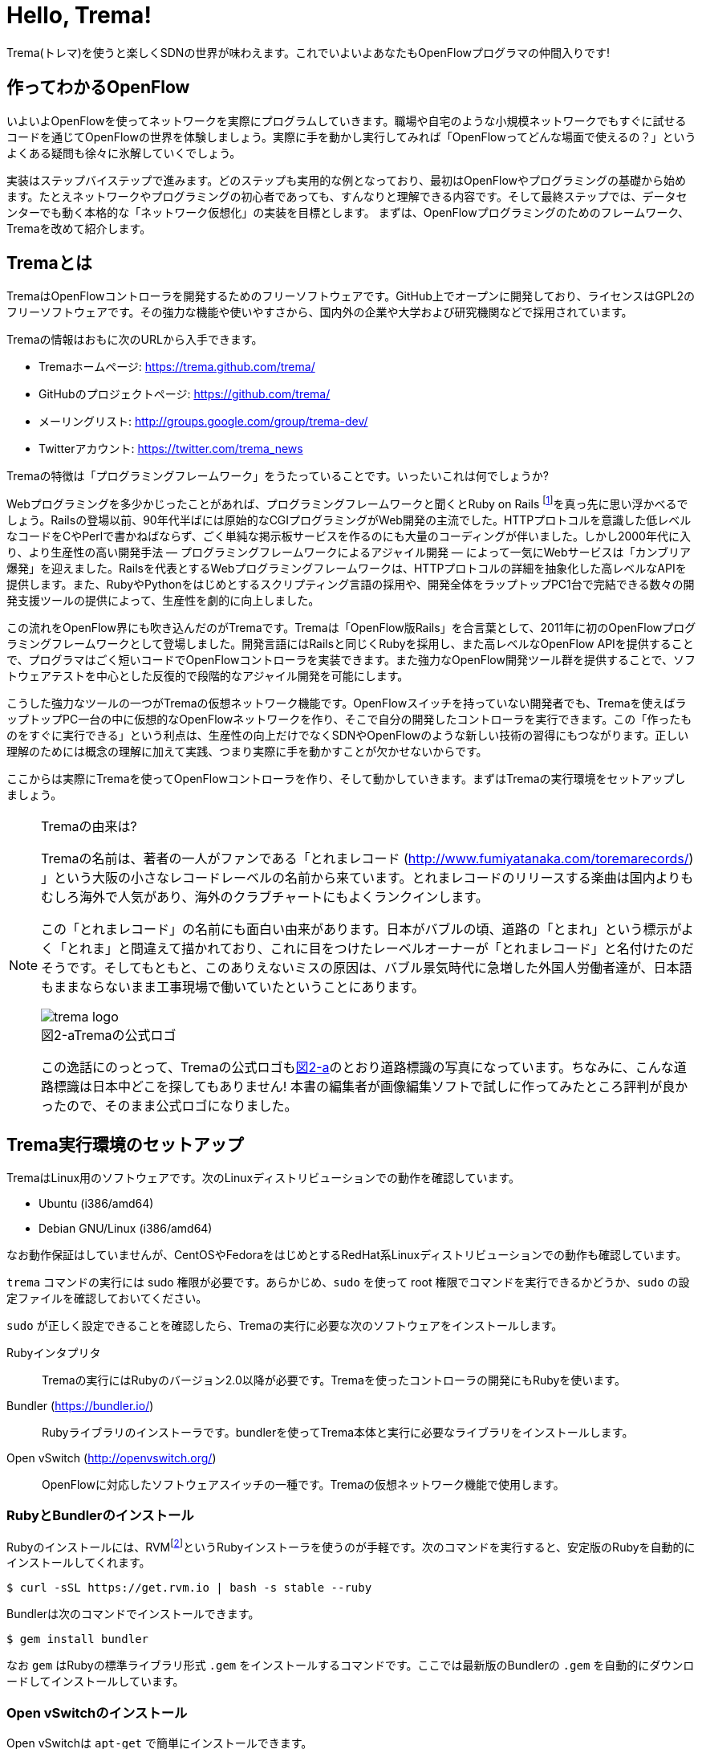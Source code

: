 = Hello, Trema!
:imagesdir: images/openflow_framework_trema

// TODO asciidocで「トレマ」をルビ表示にする
Trema(トレマ)を使うと楽しくSDNの世界が味わえます。これでいよいよあなたもOpenFlowプログラマの仲間入りです!

== 作ってわかるOpenFlow

いよいよOpenFlowを使ってネットワークを実際にプログラムしていきます。職場や自宅のような小規模ネットワークでもすぐに試せるコードを通じてOpenFlowの世界を体験しましょう。実際に手を動かし実行してみれば「OpenFlowってどんな場面で使えるの？」というよくある疑問も徐々に氷解していくでしょう。

実装はステップバイステップで進みます。どのステップも実用的な例となっており、最初はOpenFlowやプログラミングの基礎から始めます。たとえネットワークやプログラミングの初心者であっても、すんなりと理解できる内容です。そして最終ステップでは、データセンターでも動く本格的な「ネットワーク仮想化」の実装を目標とします。
まずは、OpenFlowプログラミングのためのフレームワーク、Tremaを改めて紹介します。

== Tremaとは

TremaはOpenFlowコントローラを開発するためのフリーソフトウェアです。GitHub上でオープンに開発しており、ライセンスはGPL2のフリーソフトウェアです。その強力な機能や使いやすさから、国内外の企業や大学および研究機関などで採用されています。

Tremaの情報はおもに次のURLから入手できます。

- Tremaホームページ: https://trema.github.com/trema/
- GitHubのプロジェクトページ: https://github.com/trema/
- メーリングリスト: http://groups.google.com/group/trema-dev/
- Twitterアカウント: https://twitter.com/trema_news

// Tremaの紹介は日経コミュニケーションでも書いたはずなので、そこから使えるところを切り貼りしたい。

Tremaの特徴は「プログラミングフレームワーク」をうたっていることです。いったいこれは何でしょうか?

Webプログラミングを多少かじったことがあれば、プログラミングフレームワークと聞くとRuby on Rails footnote:[http://rubyonrails.org/]を真っ先に思い浮かべるでしょう。Railsの登場以前、90年代半ばには原始的なCGIプログラミングがWeb開発の主流でした。HTTPプロトコルを意識した低レベルなコードをCやPerlで書かねばならず、ごく単純な掲示板サービスを作るのにも大量のコーディングが伴いました。しかし2000年代に入り、より生産性の高い開発手法 — プログラミングフレームワークによるアジャイル開発 — によって一気にWebサービスは「カンブリア爆発」を迎えました。Railsを代表とするWebプログラミングフレームワークは、HTTPプロトコルの詳細を抽象化した高レベルなAPIを提供します。また、RubyやPythonをはじめとするスクリプティング言語の採用や、開発全体をラップトップPC1台で完結できる数々の開発支援ツールの提供によって、生産性を劇的に向上しました。

この流れをOpenFlow界にも吹き込んだのがTremaです。Tremaは「OpenFlow版Rails」を合言葉として、2011年に初のOpenFlowプログラミングフレームワークとして登場しました。開発言語にはRailsと同じくRubyを採用し、また高レベルなOpenFlow APIを提供することで、プログラマはごく短いコードでOpenFlowコントローラを実装できます。また強力なOpenFlow開発ツール群を提供することで、ソフトウェアテストを中心とした反復的で段階的なアジャイル開発を可能にします。

こうした強力なツールの一つがTremaの仮想ネットワーク機能です。OpenFlowスイッチを持っていない開発者でも、Tremaを使えばラップトップPC一台の中に仮想的なOpenFlowネットワークを作り、そこで自分の開発したコントローラを実行できます。この「作ったものをすぐに実行できる」という利点は、生産性の向上だけでなくSDNやOpenFlowのような新しい技術の習得にもつながります。正しい理解のためには概念の理解に加えて実践、つまり実際に手を動かすことが欠かせないからです。

ここからは実際にTremaを使ってOpenFlowコントローラを作り、そして動かしていきます。まずはTremaの実行環境をセットアップしましょう。

[NOTE]
.Tremaの由来は?
====
Tremaの名前は、著者の一人がファンである「とれまレコード (http://www.fumiyatanaka.com/toremarecords/) 」という大阪の小さなレコードレーベルの名前から来ています。とれまレコードのリリースする楽曲は国内よりもむしろ海外で人気があり、海外のクラブチャートにもよくランクインします。

この「とれまレコード」の名前にも面白い由来があります。日本がバブルの頃、道路の「とまれ」という標示がよく「とれま」と間違えて描かれており、これに目をつけたレーベルオーナーが「とれまレコード」と名付けたのだそうです。そしてもともと、このありえないミスの原因は、バブル景気時代に急増した外国人労働者達が、日本語もままならないまま工事現場で働いていたということにあります。

[[trema_logo]]
image::trema_logo.png[caption="図2-a",title="Tremaの公式ロゴ"]

この逸話にのっとって、Tremaの公式ロゴも<<trema_logo,図2-a>>のとおり道路標識の写真になっています。ちなみに、こんな道路標識は日本中どこを探してもありません! 本書の編集者が画像編集ソフトで試しに作ってみたところ評判が良かったので、そのまま公式ロゴになりました。
====

== Trema実行環境のセットアップ

TremaはLinux用のソフトウェアです。次のLinuxディストリビューションでの動作を確認しています。

- Ubuntu (i386/amd64)
- Debian GNU/Linux (i386/amd64)

なお動作保証はしていませんが、CentOSやFedoraをはじめとするRedHat系Linuxディストリビューションでの動作も確認しています。

// TODO それぞれの動作バージョンを明記したい。phutで呼び出しているipコマンドとか、あまり古いカーネルを使っていると動かないはず。

`trema` コマンドの実行には sudo 権限が必要です。あらかじめ、`sudo` を使って root 権限でコマンドを実行できるかどうか、`sudo` の設定ファイルを確認しておいてください。

`sudo` が正しく設定できることを確認したら、Tremaの実行に必要な次のソフトウェアをインストールします。

Rubyインタプリタ::
 Tremaの実行にはRubyのバージョン2.0以降が必要です。Tremaを使ったコントローラの開発にもRubyを使います。
Bundler (https://bundler.io/)::
 Rubyライブラリのインストーラです。bundlerを使ってTrema本体と実行に必要なライブラリをインストールします。
Open vSwitch (http://openvswitch.org/)::
 OpenFlowに対応したソフトウェアスイッチの一種です。Tremaの仮想ネットワーク機能で使用します。

// TODO ここではTremaはインストールしない、ということを書くべき?

=== RubyとBundlerのインストール

Rubyのインストールには、RVMfootnote:[https://rvm.io/]というRubyインストーラを使うのが手軽です。次のコマンドを実行すると、安定版のRubyを自動的にインストールしてくれます。

----
$ curl -sSL https://get.rvm.io | bash -s stable --ruby
----

Bundlerは次のコマンドでインストールできます。

----
$ gem install bundler
----

なお `gem` はRubyの標準ライブラリ形式 `.gem` をインストールするコマンドです。ここでは最新版のBundlerの `.gem` を自動的にダウンロードしてインストールしています。

=== Open vSwitchのインストール

Open vSwitchは `apt-get` で簡単にインストールできます。

----
$ sudo apt-get install openvswitch-switch
----

他のディストリビューションを使う場合は、コマンド名やパッケージ名を適宜読み替えてください。

// TODO CentOSやFedoraでのインストール方法を誰かに聞いて書く

以上でTremaを使うための準備が整いました。それでは早速、入門の定番Hello, Worldを書いて実行してみましょう。

== Hello, Trema!

「Hello Trema!」は最も簡単なOpenFlowコントローラです。その唯一の機能は、スイッチと接続し「Hello, 0xabc!(0xabcはスイッチのDatapath ID)」と表示するだけです。このように機能は単純ですが、そのソースコードはTremaでコントローラを作るのに必要な基本知識をすべて含んでいます。

=== Hello Tremaを書く

コントローラの実装はプロジェクト用ディレクトリを作ることから始めます。まずは次のように、「Hello Trema!」用の空のディレクトリhello_tremaと、ソースコード用ディレクトリhello_trema/libを `mkdir -p` コマンドで新たに作ってください。

----
$ mkdir -p hello_trema/lib
$ cd hello_trema
----

==== プロジェクトディレクトリの中身

プロジェクトディレクトリには、コントローラに関連するすべてのファイルを置きます。コントローラのソースコードをはじめ、README.mdやLICENSEといったドキュメント類、コントローラの動作をテストするためのテストファイル、そして各種設定ファイルがここに入ります。

プロジェクトディレクトリのお手本として、GitHubのtrema/hello_tremaリポジトリ(https://github.com/trema/hello_trema) を見てみましょう。このリポジトリは、標準的なRubyプロジェクトのファイル構成に従っています。次に主要なファイルを挙げます。

- README.md: メインのドキュメント
- LICENSE: 配布ライセンスの指定
- CHANGELOG.md: 開発履歴
- Gemfile: 必要なgemパッケージの定義
- Rakefile: 開発用タスク
- lib/: コントローラの実装
- features/: 受け入れテスト
- spec/: ユニットテスト
- tasks/: 開発用タスク定義

自分で作ったコントローラを公開する場合、このようなファイル構成にすることが求められます。

[NOTE]
====
テスト関連のディレクトリ(features/, spec/, tasks/)の用途については、第5章「テスト駆動開発」で詳しく説明します。
// TODO 第5章にリンクを張る
====

==== コントローラ本体の実装

エディタでhello_tremaディレクトリ内のlib/hello_trema.rbを開き次のRubyコードを入力してください。.rbはRubyプログラムの標準的な拡張子です。Rubyの文法は必要に応じておいおい説明しますので、もしわからなくても気にせずそのまま入力してください。

[source,ruby,subs="verbatim,attributes"]
.lib/hello_world.rb
----
# Hello World!
class HelloTrema < Trema::Controller
  def start(_args)
    logger.info 'Trema started.'
  end

  def switch_ready(datapath_id)
    logger.info "Hello #{datapath_id.to_hex}!"
  end
end
----

// TODO vendor/hello_trema/lib/hello_trema.rbからソースコードを直接importする

==== スイッチの定義

Hello Tremaの実行にはOpenFlowスイッチが1台必要です。さきほどインストールしたOpen vSwitchをHello Tremaコントローラに接続することにしましょう。次の設定ファイルtrema.confをエディタで作成してください。

[source,ruby,subs="verbatim,attributes"]
.trema.conf
----
vswitch { datapath_id 0xabc }
----

この設定ファイルでは0xabcというDatapath IDを持つ1台のソフトウェアスイッチを定義しています。コントローラを実行する際にこの設定ファイルを指定することで、Open vSwitchを起動しコントローラに接続できます。詳しくは○節「実行してみよう」で説明します。

// TODO ○節を埋める

==== Tremaのインストール

Hello Tremaの実行にはもちろんTremaが必要です。実行に必要なRubyのアプリケーションやライブラリを`Gemfile`というファイルに次のように書いておくと、Hello Trema専用の実行環境を自動的にセットアップできます。

[source,ruby,subs="verbatim,attributes"]
.Gemfile
----
source 'https://rubygems.org/'

gem ‘trema’
----

- 1行目では、gemの取得元として標準的なhttps://rubygems.orgを指定しています
- 3行目では実行環境にTremaを追加しています。

// TODO asciidocのマークアップで各行を説明する

次のコマンドを実行すると、Tremaの実行コマンドがbin/tremaにインストールされます。

----
$ bundle install --binstubs
----

実行に最低限必要なコードはこれだけです。それでは細かい部分は後で説明するとして「習うより慣れろ」でさっそく実行してみましょう。

==== 実行してみよう(trema run)

作成したコントローラは `trema run` コマンドですぐに実行できます。Rubyはインタプリタ言語なので、コンパイルの必要はありません。ターミナルで次のように入力すると、この世界一短いOpenFlowコントローラはフォアグラウンドプロセスとして起動し、画面に「Trema started」「Hello, 0xabc!」と出力します。起動したコントローラは `Ctrl + c` で停止できます。

----
$ ./bin/trema run ./lib/hello_trema.rb -c trema.conf
Trema started.
Hello, 0xabc!  # Ctrl + c で終了
$
----

// TODO 「Ctrl + c で終了」のところは○数字で注釈を入れる

ここまで見てきたように、`trema` コマンドを使うと、とても簡単にコントローラを実行できます。`trema` コマンドには他にもいくつかの機能がありますので、ここで簡単に紹介しておきましょう。

== trema コマンド

`trema` コマンドは Trema 唯一のコマンドラインツールであり、コントローラの起動やテストなどさまざまな用途に使います。たとえば先ほどの「Hello, Trema!」で見たように、`trema run` はコントローラを起動するためのコマンドです。起動したコントローラは OpenFlow スイッチと接続しメッセージをやりとりします。また、`trema run`コマンドは `-c` (`--conf`) オプションで仮想ネットワークを作ることもでき、作ったコントローラをこの仮想ネットワークの中でテストできます(図 x-y)。

このように、`trema` コマンドは Trema フレームワークにおける中心的なツールで、あらゆるコントローラ開発の出発点と言えます。

// TODO 図 tremaコマンドの実行イメージ。日経コミュ用にいい感じの図を描いたはずなのでそこからひっぱる

`trema`コマンドは`git`や`svn`コマンドと似たコマンド体系を持っており、`trema`に続けて`run`などのサブコマンドを指定することでさまざまな機能を呼び出します。こうしたコマンド体系を一般に「コマンドスイート」と呼びます。

一般的なコマンドスイートと同じく、サブコマンドの一覧は`trema help`で表示できます。また、サブコマンド自体のヘルプは`trema help [サブコマンド]`で表示できます。以下に、`trema help`で表示されるサブコマンド一覧をざっと紹介しておきます。いくつかのサブコマンドはまだ使い方を紹介していませんが、続く章で説明しますので今は目を通すだけでかまいません。

* `trema run`
 コントローラをフォアグラウンドで実行する。`--daemonize` (`-d`) オプションを漬けるとコントローラをバックグラウンド (デーモンモード) として実行できる
* `trema killall`
 バックグラウンドで起動している Trema プロセス全体を停止する
* `trema version`
 Trema のバージョンを表示する。`trema --version` と同じ
* `trema api`
 Trema の Ruby API をブラウザで表示する
* `trema kill`
 仮想ネットワーク内の指定したスイッチまたはスイッチポートを停止する (第○章を参照)
* `trema up`
 仮想ネットワークの指定したスイッチまたはスイッチポートを再び有効にする(第○章を参照)
* `trema send_packets`
 仮想ネットワーク内でテストパケットを送信する (第○章を参照)
* `trema show_stats`
 仮想ネットワーク内の仮想ホストで送受信したパケットの統計情報を表示する (第○章を参照)
* `trema reset_stats`
 仮想ネットワーク内の仮想ホストで送受信したパケットの統計情報をリセットする (第○章を参照)
* `trema dump_flows`
 仮想ネットワーク内の仮想スイッチのフローテーブルを表示する (第○章を参照)

この章ではさきほど使った `trema run` に加えて、Ruby API 表示する `trema api` コマンドを覚えておいてください。`trema api` を実行するとデフォルトブラウザで Trema Ruby API のページ  (図 x-y) が開きます。プログラミング中いつでもコマンド一発でリファレンスを開けるので大変便利です。

// TODO 図 trema ruby コマンドで Trema Ruby API リファレンスを表示したところ

では、気になっていた Ruby の文法にそろそろ進みましょう。Part2 では今後もたくさん Ruby を使いますが、その都度必要な文法を説明しますので心配はいりません。しっかりついてきてください。

== 即席Ruby入門

Rubyを習得する一番の近道は、コードを構成する各要素の種類(品詞)を押さえることです。これは、外国語を習得するコツに近いものがあります。ただし外国語と違い、Rubyの構成要素にはその品詞を見分けるための視覚的なヒントがかならずあります。このためRubyのコードはずいぶんと読みやすくなっています。

|========================================================================
| 品詞             | 視覚的ヒント   | 例

| 定数             | 大文字で始まる | HelloTrema, Trema::Controller
| インスタンス変数 | @で始まる      | @switches, @name
| シンボル         | :で始まる      | :match, :actions
|========================================================================

// TODO インスタンス変数とシンボルはこの章では登場しないので、脚注として章への参照を付けておく

このように最初の文字を見れば、それがどんな品詞かすぐにわかります。たとえば、大文字で始まる名前はかならず定数です。品詞がわかれば、そのRubyコードがどんな構造かも見えてきます。これからそれぞれの品詞について簡単に説明しますが、最初からすべてが理解できなくとも構いません。しばらくすれば「Hello, Trema!」のあらゆる部分が識別できるようになっているはずです。

===== 定数

`HelloTrema`や`Trema::Controller`など、大文字で始まる名前が定数です。Rubyの定数は英語や日本語といった自然言語における固有名詞にあたります。

英語でも固有名詞は大文字で始めることになっています。たとえばTokyo Tower(東京タワー)もそうです。東京タワーは動かすことができませんし、何か別なものに勝手に変えることもできません。このように、固有名詞は時間とともに変化しないものを指します。そして固有名詞と同様、Rubyの定数は一度セットすると変更できません。もし変更しようとすると、次のように警告が出ます。

----
$ irb
> TokyoTower = "東京都港区芝公園4丁目2-8"
> TokyoTower = "増上寺の近く"
(irb):2: warning: already initialized constant TokyoTower
(irb):1: warning: previous definition of TokyoTower was here
=> "東京都港区芝公園4丁目2-8"
----

`class`に続く定数はクラス名です。「Hello, Trema!」の例では`HelloTrema`と`Trema::Controller`がそれぞれクラス名です。`class`+クラス名から始まるクラス定義は、同じ字下げレベルの`end`までの範囲です。

[source,ruby,subs="verbatim,attributes"]
----
class HelloTrema < Trema::Controller  # HelloTremaクラス定義の始まり
  def start(args)
    logger.info "Trema started."
  end

  def switch_ready(datapath_id)
    logger.info format('Hello %#x!', datapath_id)
  end
end  # HelloTremaクラス定義の終わり
----

// TODO 始まりと終わりは○数字で示す

クラス名は定数なので、中身は別のクラスに入れ替えられません。

// TODO できるんだけどふつうやらない、っていう風に書きたい

// TODO キーワードは一番最後かな。「例外としてこれらの語は使えない」という意味で。

===== キーワード

Rubyにはたくさんの組込みの語があり、それぞれに意味が与えられています。これらの語を変数として使ったり、自分の目的に合わせて意味を変えたりはできません。

----
alias   and     BEGIN   begin   break   case    class   def     defined
do      else    elsif   END     end     ensure  false   for     if
in      module  next    nil     not     or      redo    rescue  retry
return  self    super   then    true    undef   unless  until   when
while   yield
----

このうち、「Hello, Trema!」では`class`と`def`、`end`キーワードを使いました。

// TODO Hello, Trema の最新版コードをここに貼る

`class`キーワードは続く名前(`HelloTrema`)のクラスを定義します。このクラス定義は最後の○行目の`end`までです。`def`キーワードは続く名前(`start`)のメソッドを定義します。このメソッド定義は○行目の`end`までです。この`def`や`class`で始まって`end`で終わる領域のことをブロックと呼びます。すべてのRubyプログラムはこのブロックがいくつか組み合わさったものです。

===== コントローラクラスの定義

`class`に続く定数から`end`までのブロックはクラス定義です。Tremaではすべてのコントローラはクラスとして定義し、Tremaの提供する`Trema::Controller`クラスをかならず継承します。クラスを継承するには、

[source,ruby,subs="verbatim,attributes"]
----
class クラス名 < 親クラス名
----

と書きます。

[source,ruby,subs="verbatim,attributes"]
----
class HelloTrema < Trema::Controller
  ...
end
----

`Trema::Controller`クラスを継承することで、コントローラに必要な基本機能が`HelloTrema`クラスにこっそりと追加されます。たとえば雑多な初期化などの裏仕事を`Trema::Controller`クラスが代わりにやってくれるわけです。

===== ハンドラの定義

さて、こうして定義した`HelloTrema`はどこから実行が始まるのでしょうか?Cで言う`main()`関数に当たるものがどこにも見あたりません。

その答はTremaの動作モデルであるイベントドリブンモデルにあります。Tremaのコントローラは、さまざまなOpenFlowイベントに反応するイベントハンドラメソッド(以下、ハンドラと呼びます)をまとめたクラスとして定義します。

それぞれのイベントハンドラは、対応するOpenFlowイベントが発生したときに自動的に呼び出されます。たとえばPacket Inメッセージ(第○章で解説)が到着したとき、もし`packet_in`ハンドラがコントローラクラスに定義されていれば、Tremaが`packet_in`ハンドラを自動的に呼びます。

Tremaでよく使うイベントをリストアップしておきます。

- `start`
 コントローラの起動時に呼ばれる
- `switch_ready`
 スイッチがコントローラに接続したときに呼ばれる
- `switch_disconnected`
 スイッチがコントローラから切断したときに呼ばれる(第○章にて詳説)
- `packet_in`
 未知のパケットが到着したというPacket Inメッセージ到着時に呼ばれる(第○章にて詳説)
- `flow_removed`
 フローが消されたときのFlow Removedメッセージ到着時に呼ばれる(第○章にて詳説)

// TODO 章番号を埋める

ハンドラの定義は`def`キーワードに続く名前から`end`までのブロックです。たとえば`HelloTrema`の例では`start`ハンドラを定義しており、これがコントローラの起動イベント発生時、つまり`trema run`でコントローラを起動したときに自動的に呼ばれます。

[source,ruby,subs="verbatim,attributes"]
----
def start(_args)
  logger.info "Trema started."
end
----

// TODO: なぜargsをアンダースコアで始めるのか、rubocopとかを交えながら説明する。

.ハンドラの自動呼び出し
NOTE: 「ハンドラメソッドを定義しただけで、なぜ自動的に呼び出せるんだろう?」と不思議に思う人もいるでしょう。コード中にどんなメソッドがあるか? というコンパイル時情報をプログラム自身が実行時に知るためには、言語処理系の助けが必要です。たとえばCではコンパイル時と実行時の間にはぶ厚いカーテンが引かれているので普通は無理です。 +
 +
Rubyではオブジェクトが自らの持つメソッドを実行時に調べることができます。これをイントロスペクション(リフレクションや自己反映計算などとも言う)と呼びます。たとえばPacket Inメッセージが到着したとき、コントローラはイントロスペクションして自分が`packet_in`メソッドを持っているかどうかを実行時に調べます。そしてもし見つかればそのメソッドを呼ぶというわけです。この仕組みは`Trema::Controller`クラスを継承したときに自動的にコントローラへ導入されます。

===== スイッチの起動を捕捉する

新しくスイッチが起動すると`switch_ready`メソッドが起動します。

[source,ruby,subs="verbatim,attributes"]
----
def switch_ready(dpid)
  logger.info "Hello #{dpid.to_hex}!"
end
----

`switch_ready`メソッドでは、接続したスイッチのDatapath IDを16進形式(0xで始まる文字列)でログに出力します。

.switch_readyの中身
NOTE: 実は OpenFlow の仕様には `switch_ready` というメッセージは定義されていません。実は、これは Trema が独自に定義するイベントなのです。`switch_ready` の裏では 図 x-y に示す一連の複雑な処理が行われていて、Trema がこの詳細をうまくカーペットの裏に隠してくれているというわけです。 +
 +
// TODO 図: switch\_ready イベントが起こるまで
 +
最初に、スイッチとコントローラがしゃべる OpenFlow プロトコルが合っているか確認します。OpenFlow の Hello メッセージを使ってお互いにプロトコルのバージョンを知らせ、うまく会話できそうか判断します。 +
 +
次は、スイッチを識別するための Datapath ID の取得です。Datapath IDのようなスイッチ固有の情報は、スイッチに対して OpenFlow の Features Request メッセージを送ることで取得できます。成功した場合、Datapath IDやポート数などの情報が Features Reply メッセージに乗ってやってきます。 +
 +
最後にスイッチを初期化します。スイッチに以前の状態が残っているとコントローラが管理する情報と競合が起こるので、スイッチを初期化することでこれを避けます。 +
 +
これら一連の処理が終わると、ようやく `switch_ready` がコントローラに通知されるというわけです。

====== Datapath IDを16進形式にする

`to_hex`は整数を16進形式の文字列に変換するメソッドです。`switch_ready`ハンドラの引数`dpid`の値は64ビットの正の整数で、OpenFlowでは慣習的に`0xfffb`などと16進で表します。ターミナルやログに出力する場合には`to_hex`で16進形式に変換しておいたほうがよいでしょう。

====== ログメッセージを出力する

ログメッセージはログファイルに記録されます。コントローラをフォアグラウンドで実行する場合、つまり`trema run`に`--daemonize`または`-d`オプションを付けない場合にはターミナルにもログメッセージが出力されます。

// TODO -d, --daemonize の説明

ログメッセージを出力するには、`logger`を使います。

[source,ruby,subs="verbatim,attributes"]
----
def start(_args)
  logger.info 'Trema started.'
end
----

`logger`はTrema標準のロガーで、ログメッセージの出力はこれを通じて行います。ログメッセージの重要度に応じて、`critical`(重要度 最高)から`debug`(重要度 最低)までの次の6種類のメソッドを選べます。

- `critical`: 回復不能なエラー
- `error`: エラー
- `warn`: 警告
- `notice`: 注意が必要な情報
- `info`: 通常レベルの情報
- `debug`: デバッグ出力

`trema run`のオプションでロギングレベルを指定できます。たとえば次のコードを実行するとしましょう。

[source,ruby,subs="verbatim,attributes"]
----
# try_logging.rb: ロギングレベルの確認用コード
class TryLogging < Trema::Controller
  def start(_args)
    logger.critical 'CRITICAL'
    logger.error 'ERROR'
    logger.warn 'WARN'
    logger.notice 'NOTICE'
    logger.info 'INFO'
    logger.debug 'DEBUG'
  end
end
----

このコードをたとえば次のようにロギングレベル`notice`で実行すると、`info`と`debug`メッセージは出力されません。

----
$ ./bin/trema run try_logging.rb --logging_level notice
CRITICAL
ERROR
WARN
NOTICE
----

ログファイルのデフォルトパスは`/tmp/[コントローラのクラス名].log`です。たとえばHelloTremaの場合には`/tmp/HelloTrema.log`になります。ログファイルの出力先ディレクトリを変更するには、`trema run`の`--log_dir`または`-L`オプションを指定します。たとえば次のようにすると、`/var/log/HelloTrema.log`が作られます。

----
$ ./bin/trema run try_logging.rb --log_dir /var/log/
----

// TODO -v, --verbose の説明

====== 文字列を連結する

`logger.info`に渡している文字列中の`#{}`は、文字列内にRubyの式を組込みます。

[source,ruby,subs="verbatim,attributes"]
----
logger.info "Hello #{dpid.to_hex}!"
#=> Hello 0xabc!
----

これは次のコードと同じです。

[source,ruby,subs="verbatim,attributes"]
----
logger.info 'Hello ' + dpid.to_hex
----

どちらを使ってもかまいませんが、文字列を`+`でつなげすぎると最終的な出力がコードからはわかりにくくなることがあります。その場合、このように`#{}`で組み込んだほうがよいでしょう。

これで「Hello, Trema!」の説明はおしまいです。Tremaで作るコントローラは基本的にこの「Hello, Trema!」と同じ構成をしています。つまり、これをベースにいくつか必要なハンドラメソッドを追加していけば、より複雑で実践的なコントローラも作れます。

== 以降の構成

- ○章: Cbenchベンチマーク 
OpenFlowコントローラのためのマイクロベンチマークツール、cbenchを計測するためのコントローラ。マッチの指定方法などFlow Modの基本を学ぶ
- ○章: スイッチ監視ツール
- ○章: インテリジェント・パッチパネル
 パッチパネルをコントローラとして実装。パッチパネルコントローラを外部コマンドから操作する方法を学ぶ
- ○章: リピータハブ
 いわゆるバカハブ(ダムハブ)の実装。重要なOpenFlowメッセージの1つであるPacket OutとFlow Modの組み合わせかたを学ぶ
- ○章: ラーニングスイッチ 
普通のスイッチをエミュレートするサンプル。FDBなどスイッチの基本構成を学ぶ
- ○章: トラフィックモニタ 
ラーニングスイッチを拡張し、ユーザごとのトラフィックを測れるようにしたもの。スイッチのスペック詳細や統計情報といったデータ取得方法を学ぶ
- ○章: シンプルルータ 
ルータの基本機能を実装したサンプル。ルータでのパケット書き換えと転送といったOpenFlowのまとめと、ルータの基本であるルーティングテーブルの仕組みを学ぶ
- ○章: トポロジ
- ○章: ルーティングスイッチ

// TODO プログラミング部分の構成をここで示す。Hello Worldから始まって、最終的にrouting\_switchでネットワーク仮想化基盤を作るところまでをやるんだ、というロードマップを見せる

== まとめ

これでTremaの基本はおしまいです。この章ではTremaの開発環境をセットアップし、すべてのコントローラのテンプレートとなる「Hello, Trema!」コントローラを書きました。この章で学んだことを簡単にまとめてから、より実用的なコントローラの開発に入っていくことにしましょう。

- コントローラはクラスとして定義し、`Trema::Controller`クラスを継承することでコントローラの基本機能を取り込む
- コントローラに機能を追加するには、各種イベントに対応するハンドラをコントローラクラスに定義する
- コントローラは`trema run`コマンドでコンパイルなしにすぐ実行できる
- 仮想ネットワーク機能を使うと、OpenFlowスイッチを持っていなくてもコントローラを実行できる

これで基礎は十分にできました。次の章では、OpenFlowコントローラのためのマイクロベンチマークツール、cbenchを計測するためのコントローラを書きます。

// TODO 最初の段落と最後の段落のトピックセンテンスで言ってることが同じなので、直すべし。

== 参考文献

Rubyプログラミングが初めてという人達のために、この章では入門に役立つサイトや本をいくつか紹介します。

- 「Why’s (Poignant) Guide to Ruby」(http://mislav.uniqpath.com/poignant-guide/)
 筆者は大学や職場でいろいろなプログラミング言語を勉強してきましたが、これほど読んでいて楽しい本に出会ったことはありません。この本はRuby会の謎の人物\_why氏による風変わりなRuby入門で、プログラミング言語の解説書にもかかわらずまるで小説やマンガのようにリラックスして読めます。この章のRubyの品詞の説明は、この本を参考にしました(日本語版はhttp://www.aoky.net/articles/why\_poignant\_guide\_to\_ruby/)
- 「TryRuby」(http://tryruby.org/)
 同じく\_why氏による、ブラウザで動くRuby環境です。Rubyを試してみたいけどインストールするのが面倒という人は、まずはここでRubyを試してみましょう。`help`と打つと15分の短いRubyチュートリアルが始まります。
- 『プログラミングRuby第2版』(Dave Thomas、Chad Fowler、Andrew Hunt著／田和勝、まつもとゆきひろ 訳／オーム社) 
Rubyの完全なリファレンスです。本気でRubyを勉強したい人は持っていて損はしません。リファレンスが必要ならこの本だけあれば十分です。

// TODO この本を読む人はRubyをインストールすること前提だから、TryRubyはちょっと違うと思う。あといきなり\_whyの本を紹介するのもめちゃくちゃなので、最初は無難な本を紹介するのがいいと思う

////
